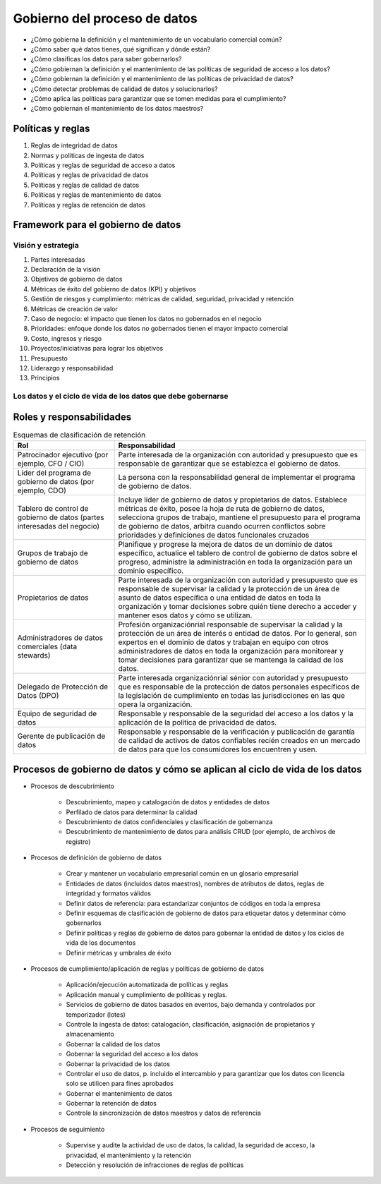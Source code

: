 =============================
Gobierno del proceso de datos
=============================



* ¿Cómo gobierna la definición y el mantenimiento de un vocabulario comercial común?
* ¿Cómo saber qué datos tienes, qué significan y dónde están?
* ¿Cómo clasificas los datos para saber gobernarlos?
* ¿Cómo gobiernan la definición y el mantenimiento de las políticas de seguridad de acceso a los datos?
* ¿Cómo gobiernan la definición y el mantenimiento de las políticas de privacidad de datos?
* ¿Cómo detectar problemas de calidad de datos y solucionarlos?
* ¿Cómo aplica las políticas para garantizar que se tomen medidas para el cumplimiento?
* ¿Cómo gobiernan el mantenimiento de los datos maestros?


Políticas y reglas
------------------

#. Reglas de integridad de datos
#. Normas y políticas de ingesta de datos
#. Políticas y reglas de seguridad de acceso a datos
#. Políticas y reglas de privacidad de datos
#. Políticas y reglas de calidad de datos
#. Políticas y reglas de mantenimiento de datos
#. Políticas y reglas de retención de datos


Framework para el gobierno de datos
-----------------------------------

Visión y estrategia
^^^^^^^^^^^^^^^^^^^

#. Partes interesadas
#. Declaración de la visión
#. Objetivos de gobierno de datos
#. Métricas de éxito del gobierno de datos (KPI) y objetivos
#. Gestión de riesgos y cumplimiento: métricas de calidad, seguridad, privacidad y retención
#. Métricas de creación de valor
#. Caso de negocio: el impacto que tienen los datos no gobernados en el negocio
#. Prioridades: enfoque donde los datos no gobernados tienen el mayor impacto comercial
#. Costo, ingresos y riesgo
#. Proyectos/iniciativas para lograr los objetivos
#. Presupuesto
#. Liderazgo y responsabilidad
#. Principios

Los datos y el ciclo de vida de los datos que debe gobernarse
^^^^^^^^^^^^^^^^^^^^^^^^^^^^^^^^^^^^^^^^^^^^^^^^^^^^^^^^^^^^^

Roles y responsabilidades
-------------------------

.. csv-table:: Esquemas de clasificación de retención
    :header: "Rol", "Responsabilidad"
    :widths: 20, 50


    "Patrocinador ejecutivo (por ejemplo, CFO / CIO)", "Parte interesada de la organización con autoridad y presupuesto que es responsable de garantizar que se establezca el gobierno de datos."
    "Líder del programa de gobierno de datos (por ejemplo, CDO)", "La persona con la responsabilidad general de implementar el programa de gobierno de datos."
    "Tablero de control de gobierno de datos (partes interesadas del negocio)", "Incluye líder de gobierno de datos y propietarios de datos. Establece métricas de éxito, posee la hoja de ruta de gobierno de datos, selecciona grupos de trabajo, mantiene el presupuesto para el programa de gobierno de datos, arbitra cuando ocurren conflictos sobre prioridades y definiciones de datos funcionales cruzados"
    "Grupos de trabajo de gobierno de datos", "Planifique y progrese la mejora de datos de un dominio de datos específico, actualice el tablero de control de gobierno de datos sobre el progreso, administre la administración en toda la organización para un dominio específico."
    "Propietarios de datos", "Parte interesada de la organización con autoridad y presupuesto que es responsable de supervisar la calidad y la protección de un área de asunto de datos específica o una entidad de datos en toda la organización y tomar decisiones sobre quién tiene derecho a acceder y mantener esos datos y cómo se utilizan."
    "Administradores de datos comerciales (data stewards)", "Profesión organizaciónrial responsable de supervisar la calidad y la protección de un área de interés o entidad de datos. Por lo general, son expertos en el dominio de datos y trabajan en equipo con otros administradores de datos en toda la organización para monitorear y tomar decisiones para garantizar que se mantenga la calidad de los datos."
    "Delegado de Protección de Datos (DPO)", "Parte interesada organizaciónrial sénior con autoridad y presupuesto que es responsable de la protección de datos personales específicos de la legislación de cumplimiento en todas las jurisdicciones en las que opera la organización."
    "Equipo de seguridad de datos", "Responsable y responsable de la seguridad del acceso a los datos y la aplicación de la política de privacidad de datos."
    "Gerente de publicación de datos", "Responsable y responsable de la verificación y publicación de garantía de calidad de activos de datos confiables recién creados en un mercado de datos para que los consumidores los encuentren y usen."


Procesos de gobierno de datos y cómo se aplican al ciclo de vida de los datos
-----------------------------------------------------------------------------

* Procesos de descubrimiento

    * Descubrimiento, mapeo y catalogación de datos y entidades de datos
    * Perfilado de datos para determinar la calidad
    * Descubrimiento de datos confidenciales y clasificación de gobernanza
    * Descubrimiento de mantenimiento de datos para análisis CRUD (por ejemplo, de archivos de registro)

* Procesos de definición de gobierno de datos

    * Crear y mantener un vocabulario empresarial común en un glosario empresarial
    * Entidades de datos (incluidos datos maestros), nombres de atributos de datos, reglas de integridad y formatos válidos
    * Definir datos de referencia: para estandarizar conjuntos de códigos en toda la empresa
    * Definir esquemas de clasificación de gobierno de datos para etiquetar datos y determinar cómo gobernarlos
    * Definir políticas y reglas de gobierno de datos para gobernar la entidad de datos y los ciclos de vida de los documentos
    * Definir métricas y umbrales de éxito

* Procesos de cumplimiento/aplicación de reglas y políticas de gobierno de datos

    * Aplicación/ejecución automatizada de políticas y reglas
    * Aplicación manual y cumplimiento de políticas y reglas.
    * Servicios de gobierno de datos basados en eventos, bajo demanda y controlados por temporizador (lotes)
    * Controle la ingesta de datos: catalogación, clasificación, asignación de propietarios y almacenamiento
    * Gobernar la calidad de los datos
    * Gobernar la seguridad del acceso a los datos
    * Gobernar la privacidad de los datos
    * Controlar el uso de datos, p. incluido el intercambio y para garantizar que los datos con licencia solo se utilicen para fines aprobados
    * Gobernar el mantenimiento de datos
    * Gobernar la retención de datos
    * Controle la sincronización de datos maestros y datos de referencia

* Procesos de seguimiento

    * Supervise y audite la actividad de uso de datos, la calidad, la seguridad de acceso, la privacidad, el mantenimiento y la retención
    * Detección y resolución de infracciones de reglas de políticas 